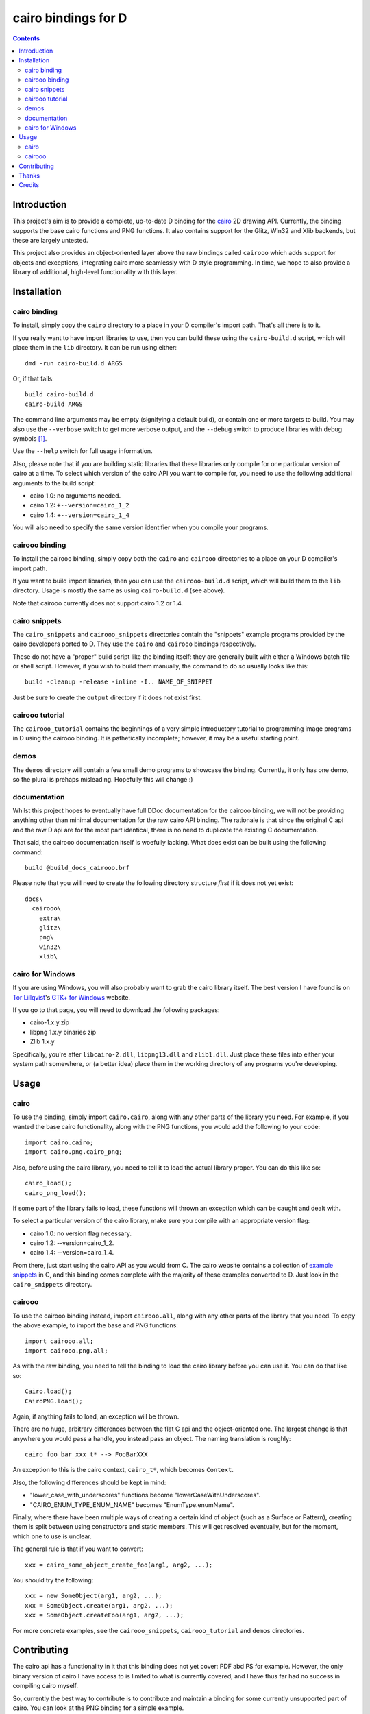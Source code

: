
.. This document is written in reStructuredText.
.. Build command:
   rst2html.py --date --time README.rst README.html

======================
 cairo bindings for D
======================

.. contents::

Introduction
============

This project's aim is to provide a complete, up-to-date D binding for the
cairo_ 2D drawing API.  Currently, the binding supports the base cairo
functions and PNG functions.  It also contains support for the Glitz, Win32
and Xlib backends, but these are largely untested.

This project also provides an object-oriented layer above the raw bindings
called ``cairooo`` which adds support for objects and exceptions, integrating
cairo more seamlessly with D style programming.  In time, we hope to also
provide a library of additional, high-level functionality with this layer.

Installation
============

cairo binding
-------------

To install, simply copy the ``cairo`` directory to a place in your D
compiler's import path.  That's all there is to it.

If you really want to have import libraries to use, then you can build these
using the ``cairo-build.d`` script, which will place them in the ``lib``
directory.  It can be run using either::

  dmd -run cairo-build.d ARGS

Or, if that fails::

  build cairo-build.d
  cairo-build ARGS

The command line arguments may be empty (signifying a default build), or
contain one or more targets to build.  You may also use the ``--verbose``
switch to get more verbose output, and the ``--debug`` switch to produce
libraries with debug symbols [#debuglibs]_.

Use the ``--help`` switch for full usage information.

Also, please note that if you are building static libraries that these
libraries only compile for one particular version of cairo at a time.  To
select which version of the cairo API you want to compile for, you need to use
the following additional arguments to the build script:

* cairo 1.0: no arguments needed.
* cairo 1.2: ``+--version=cairo_1_2``
* cairo 1.4: ``+--version=cairo_1_4``

You will also need to specify the same version identifier when you compile
your programs.

cairooo binding
---------------

To install the cairooo binding, simply copy both the ``cairo`` and ``cairooo``
directories to a place on your D compiler's import path.

If you want to build import libraries, then you can use the
``cairooo-build.d`` script, which will build them to the ``lib`` directory.
Usage is mostly the same as using ``cairo-build.d`` (see above).

Note that cairooo currently does not support cairo 1.2 or 1.4.

cairo snippets
--------------

The ``cairo_snippets`` and ``cairooo_snippets`` directories contain the
"snippets" example programs provided by the cairo developers ported to D.
They use the ``cairo`` and ``cairooo`` bindings respectively.

These do not have a "proper" build script like the binding itself: they are
generally built with either a Windows batch file or shell script.  However, if
you wish to build them manually, the command to do so usually looks like
this::

  build -cleanup -release -inline -I.. NAME_OF_SNIPPET

Just be sure to create the ``output`` directory if it does not exist first.

cairooo tutorial
----------------

The ``cairooo_tutorial`` contains the beginnings of a very simple introductory
tutorial to programming image programs in D using the cairooo binding.  It is
pathetically incomplete; however, it may be a useful starting point.

demos
-----

The ``demos`` directory will contain a few small demo programs to showcase the
binding.  Currently, it only has one demo, so the plural is prehaps
misleading.  Hopefully this will change :)

documentation
-------------

Whilst this project hopes to eventually have full DDoc documentation for the
cairooo binding, we will not be providing anything other than minimal
documentation for the raw cairo API binding.  The rationale is that since the
original C api and the raw D api are for the most part identical, there is no
need to duplicate the existing C documentation.

That said, the cairooo documentation itself is woefully lacking.  What does
exist can be built using the following command::

  build @build_docs_cairooo.brf

Please note that you will need to create the following directory structure
*first* if it does not yet exist::

  docs\
    cairooo\
      extra\
      glitz\
      png\
      win32\
      xlib\

cairo for Windows
-----------------

If you are using Windows, you will also probably want to grab the cairo
library itself.  The best version I have found is on `Tor Lillqvist`_'s
`GTK+ for Windows`_ website.

If you go to that page, you will need to download the following packages:

* cairo-1.x.y.zip
* libpng 1.x.y binaries zip
* Zlib 1.x.y

Specifically, you're after ``libcairo-2.dll``, ``libpng13.dll`` and
``zlib1.dll``.  Just place these files into either your system path
somewhere, or (a better idea) place them in the working directory of any
programs you're developing.

.. _Tor Lillqvist: http://www.iki.fi/tml/index.html
.. _GTK+ for Windows: http://www.gimp.org/%7Etml/gimp/win32/downloads.html

Usage
=====

cairo
-----

To use the binding, simply import ``cairo.cairo``, along with any other
parts of the library you need.  For example, if you wanted the base cairo
functionality, along with the PNG functions, you would add the following to
your code::

  import cairo.cairo;
  import cairo.png.cairo_png;

Also, before using the cairo library, you need to tell it to load the actual
library proper.  You can do this like so::

  cairo_load();
  cairo_png_load();

If some part of the library fails to load, these functions will thrown an
exception which can be caught and dealt with.

To select a particular version of the cairo library, make sure you compile
with an appropriate version flag:

* cairo 1.0: no version flag necessary.
* cairo 1.2: --version=cairo_1_2.
* cairo 1.4: --version=cairo_1_4.

From there, just start using the cairo API as you would from C.  The cairo
website contains a collection of `example snippets`_ in C, and this binding
comes complete with the majority of these examples converted to D.  Just
look in the ``cairo_snippets`` directory.

cairooo
-------

To use the cairooo binding instead, import ``cairooo.all``, along with any
other parts of the library that you need.  To copy the above example, to
import the base and PNG functions::

  import cairooo.all;
  import cairooo.png.all;

As with the raw binding, you need to tell the binding to load the cairo
library before you can use it.  You can do that like so::

  Cairo.load();
  CairoPNG.load();

Again, if anything fails to load, an exception will be thrown.

There are no huge, arbitrary differences between the flat C api and the
object-oriented one.  The largest change is that anywhere you would pass a
handle, you instead pass an object.  The naming translation is roughly::

  cairo_foo_bar_xxx_t* --> FooBarXXX

An exception to this is the cairo context, ``cairo_t*``, which becomes
``Context``.

Also, the following differences should be kept in mind:

* "lower_case_with_underscores" functions become "lowerCaseWithUnderscores".
* "CAIRO_ENUM_TYPE_ENUM_NAME" becomes "EnumType.enumName".

Finally, where there have been multiple ways of creating a certain kind of
object (such as a Surface or Pattern), creating them is split between using
constructors and static members.  This will get resolved eventually, but for
the moment, which one to use is unclear.

The general rule is that if you want to convert::
  
  xxx = cairo_some_object_create_foo(arg1, arg2, ...);

You should try the following::

  xxx = new SomeObject(arg1, arg2, ...);
  xxx = SomeObject.create(arg1, arg2, ...);
  xxx = SomeObject.createFoo(arg1, arg2, ...);

For more concrete examples, see the ``cairooo_snippets``, ``cairooo_tutorial``
and ``demos`` directories.

Contributing
============

The cairo api has a functionality in it that this binding does not
yet cover: PDF abd PS for example.  However, the only binary version of cairo
I have access to is limited to what is currently covered, and I have thus
far had no success in compiling cairo myself.

So, currently the best way to contribute is to contribute and maintain a
binding for some currently unsupported part of cairo.  You can look at the
PNG binding for a simple example.

That, or you can write samples and demos to test the bindings that I can't.
In addition to being fun, you get to make pretty pictures in the process!

Thanks
======

* Many thanks for the hard work by the people behind the cairo library.

* Also, thanks to Michael Parker for letting me steal Derelict_'s dynamic
  loader code.

Credits
=======

cairo bindings for D Copyright © 2006 Daniel Keep.  Portions Copyright ©
2006 Michael Parker.

Released under the `BSD license`_.

.. Links

.. _BSD license: http://www.opensource.org/licenses/bsd-license.php
.. _cairo: http://cairographics.org/
.. _Derelict: http://www.dsource.org/projects/derelict/
.. _example snippets: http://cairographics.org/samples/

.. Footnotes

.. [#debuglibs] The debug libraries will have "_debug" appended to their
                filename, so you do not need to worry about overwriting your
                release libraries.


